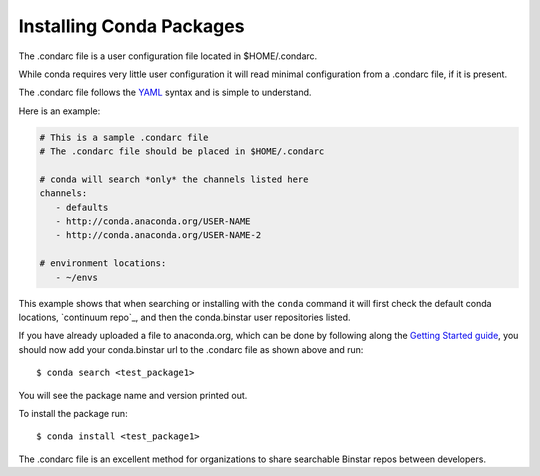 Installing Conda Packages
==========================

The .condarc file is a user configuration file located in $HOME/.condarc.

While conda requires very little user configuration it will read minimal configuration from a .condarc file, if it is present. 

The .condarc file follows the YAML_ syntax and is simple to understand.

.. _YAML: http://www.yaml.org/

Here is an example:

.. code-block:: yaml

	# This is a sample .condarc file
	# The .condarc file should be placed in $HOME/.condarc

	# conda will search *only* the channels listed here
	channels:
  	   - defaults
  	   - http://conda.anaconda.org/USER-NAME
  	   - http://conda.anaconda.org/USER-NAME-2
  	   
  	# environment locations:
  	   - ~/envs


This example shows that when searching or installing with the ``conda`` command it will first check the default conda locations, `continuum repo`_, and then the conda.binstar user repositories listed.

.. _continuum: http://repo.continuum.io/pkgs/free/linux-64/index.html


If you have already uploaded a file to anaconda.org, which can be done by following along the `Getting Started guide`_, you should now add your conda.binstar url to the .condarc file as shown above and run::

	$ conda search <test_package1>

.. _`Getting Started guide`: getting_started.rst

You will see the package name and version printed out. 

To install the package run::

	$ conda install <test_package1>

The .condarc file is an excellent method for organizations to share searchable Binstar repos between developers. 
